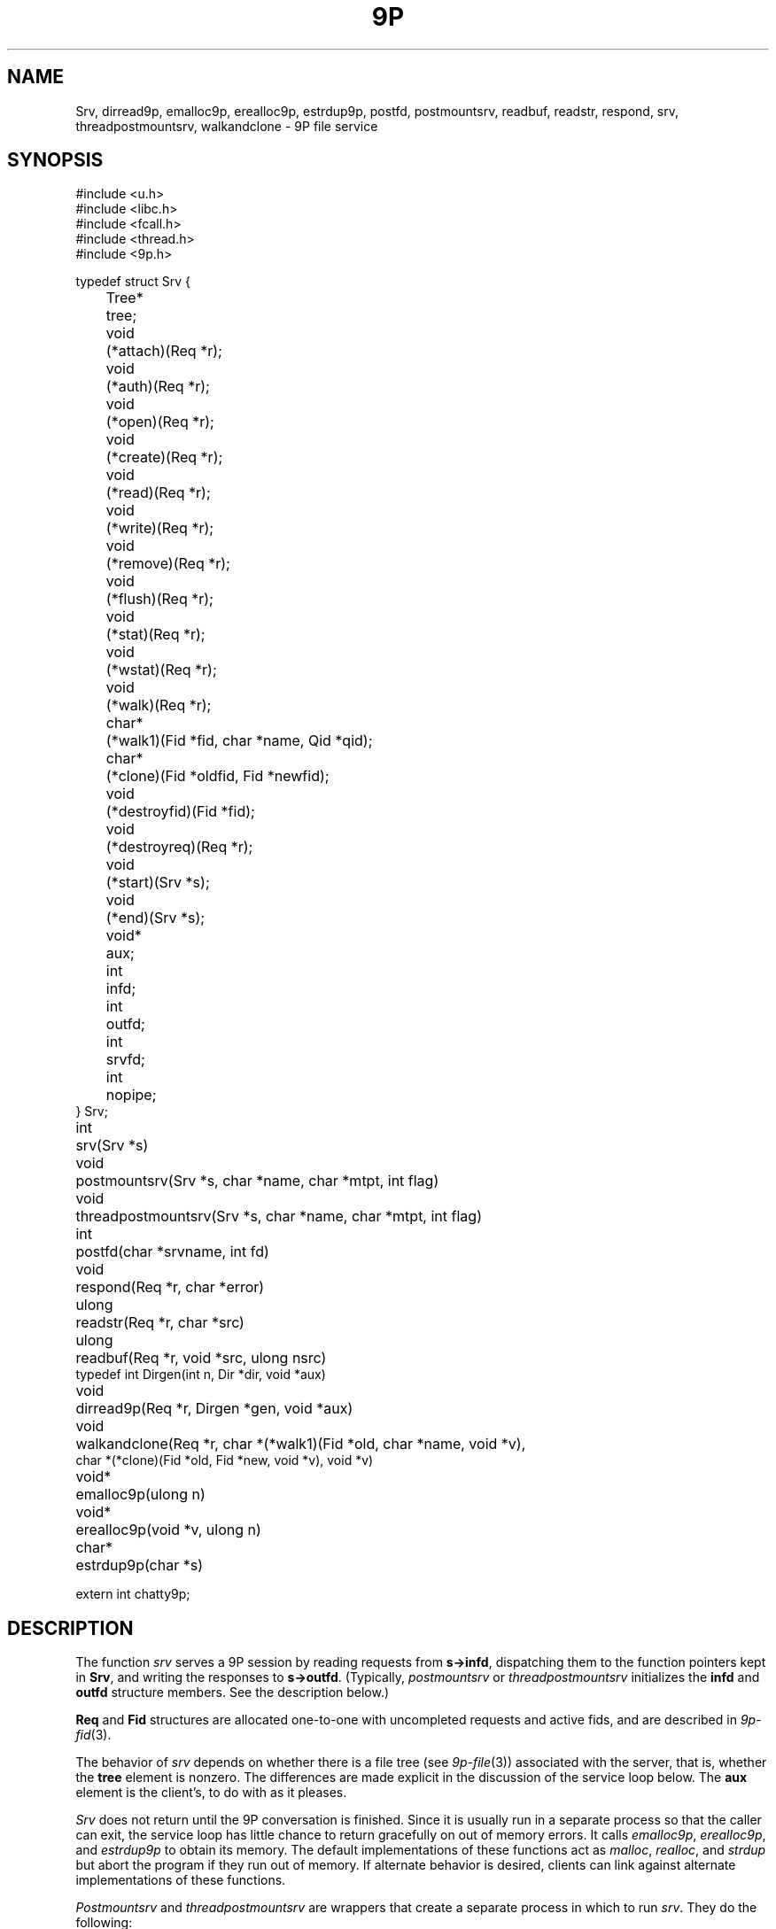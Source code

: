 .TH 9P 3
.SH NAME
Srv,
dirread9p,
emalloc9p,
erealloc9p,
estrdup9p,
postfd,
postmountsrv,
readbuf,
readstr,
respond,
srv,
threadpostmountsrv,
walkandclone \- 9P file service
.SH SYNOPSIS
.ft L
.nf
#include <u.h>
#include <libc.h>
#include <fcall.h>
#include <thread.h>
#include <9p.h>
.fi
.PP
.ft L
.nf
.ta \w'\fL1234'u +\w'\fLTree* 'u
typedef struct Srv {
	Tree*	tree;

	void		(*attach)(Req *r);
	void		(*auth)(Req *r);
	void		(*open)(Req *r);
	void		(*create)(Req *r);
	void		(*read)(Req *r);
	void		(*write)(Req *r);
	void		(*remove)(Req *r);
	void		(*flush)(Req *r);
	void		(*stat)(Req *r);
	void		(*wstat)(Req *r);
	void		(*walk)(Req *r);

	char*	(*walk1)(Fid *fid, char *name, Qid *qid);
	char*	(*clone)(Fid *oldfid, Fid *newfid);

	void		(*destroyfid)(Fid *fid);
	void		(*destroyreq)(Req *r);
	void		(*start)(Srv *s);
	void		(*end)(Srv *s);
	void*	aux;

	int		infd;
	int		outfd;
	int		srvfd;
	int		nopipe;
} Srv;
.fi
.PP
.nf
.ft L
.ta \w'\fLvoid* 'u
int	srv(Srv *s)
void	postmountsrv(Srv *s, char *name, char *mtpt, int flag)
void	threadpostmountsrv(Srv *s, char *name, char *mtpt, int flag)
int	postfd(char *srvname, int fd)
void	respond(Req *r, char *error)
ulong	readstr(Req *r, char *src)
ulong	readbuf(Req *r, void *src, ulong nsrc)
typedef int Dirgen(int n, Dir *dir, void *aux)
void		dirread9p(Req *r, Dirgen *gen, void *aux)
void	walkandclone(Req *r, char *(*walk1)(Fid *old, char *name, void *v),
          char *(*clone)(Fid *old, Fid *new, void *v), void *v)
.fi
.PP
.nf
.ft L
.ta \w'\fLvoid* 'u
void*	emalloc9p(ulong n)
void*	erealloc9p(void *v, ulong n)
char*	estrdup9p(char *s)
.fi
.PP
.nf
.ft L
extern int chatty9p;
.fi
.SH DESCRIPTION
The function
.I srv
serves a 9P session by reading requests from
.BR s->infd ,
dispatching them to the function pointers kept in 
.BR Srv ,
and
writing the responses to
.BR s->outfd .
(Typically,
.I postmountsrv
or
.I threadpostmountsrv
initializes the
.B infd
and
.B outfd
structure members.  See the description below.)
.PP
.B Req
and 
.B Fid
structures are allocated one-to-one with uncompleted
requests and active fids, and are described in
.IR 9p-fid (3).
.PP
The behavior of
.I srv
depends on whether there is a file tree
(see
.IR 9p-file (3))
associated with the server, that is,
whether the
.B tree
element is nonzero.
The differences are made explicit in the
discussion of the service loop below.
The
.B aux
element is the client's, to do with as it pleases.
.PP
.I Srv
does not return until the 9P conversation is finished.
Since it is usually run in a separate process so that
the caller can exit, the service loop has little chance
to return gracefully on out of memory errors.
It calls 
.IR emalloc9p ,
.IR erealloc9p ,
and
.I estrdup9p
to obtain its memory.
The default implementations of these functions
act as
.IR malloc ,
.IR realloc ,
and
.I strdup 
but abort the program if they run out of memory.
If alternate behavior is desired, clients can link against
alternate implementations of these functions.
.PP
.I Postmountsrv
and
.I threadpostmountsrv
are wrappers that create a separate process in which to run
.IR srv .
They do the following:
.IP
If
.IB s -> nopipe
is zero (the common case),
initialize
.IB s -> infd
and
.IB s -> outfd
to be one end of a freshly allocated pipe,
with
.IB s -> srvfd
initialized as the other end.
.IP
If
.B name
is non-nil, call
.BI postfd( s -> srvfd ,
.IB name )
to post
.IB s -> srvfd
as
.BI /srv/ name .
.IP
Fork a child process via
.IR rfork (3)
or
.I procrfork
(see
.IR thread (3)),
using the
.BR RFFDG ,
.RR RFNOTEG ,
.BR RFNAMEG ,
and
.BR RFMEM
flags.
The child process
calls
.IB close( s -> srvfd )
and then
.IB srv( s ) \fR;
it will exit once
.I srv
returns.
.IP
If
.I mtpt
is non-nil,
call
.BI amount( s -> srvfd,
.IB mtpt ,
.IB flag ,
\fB"")\fR;
otherwise, close
.IB s -> srvfd \fR.
.IP
The parent returns to the caller.
.LP
If any error occurs during
this process, the entire process is terminated by calling
.IR sysfatal (3).
.SS Service functions
The functions in a 
.B Srv
structure named after 9P transactions
are called to satisfy requests as they arrive.
If a function is provided, it
.I must
arrange for
.I respond
to be called when the request is satisfied.
The only parameter of each service function
is a 
.B Req*
parameter (say
.IR r ).
The incoming request parameters are stored in 
.IB r -> ifcall \fR;
.IB r -> fid
and
.IB r -> newfid
are pointers to 
.B Fid
structures corresponding to the
numeric fids in
.IB r -> ifcall \fR;
similarly, 
.IB r -> oldreq
is the
.B Req
structure corresponding to
.IB r -> ifcall.oldtag \fR.
The outgoing response data should be stored in 
.IB r -> ofcall \fR.
The one exception to this rule is that 
.I stat
should fill in 
.IB r -> d
rather than
.IB r -> ofcall.stat \fR:
the library will convert the structure into the machine-independent
wire representation.
Similarly, 
.I wstat
may consult
.IB r -> d
rather than decoding
.IB r -> ifcall . stat
itself.
When a request has been handled,
.I respond
should be called with
.I r
and an error string.
If the request was satisfied successfully, the error
string should be a nil pointer.
Note that it is permissible for a function to return
without itself calling 
.IR respond ,
as long as it has arranged for
.I respond
to be called at some point in the future
by another proc sharing its address space,
but see the discussion of
.I flush
below.
Once
.I respond
has been called, the 
.B Req*
as well as any pointers it once contained must
be considered freed and not referenced.
.PP
If the service loop detects an error in a request
(e.g., an attempt to reuse an extant fid, an open of
an already open fid, a read from a fid opened for write, etc.)
it will reply with an error without consulting
the service functions.
.PP
The service loop provided by
.I srv
(and indirectly by
.I postmountsrv
and
.IR threadpostmountsrv )
is single-threaded.
If it is expected that some requests might
block, arranging for alternate processes
to handle them is suggested.
.PP
The constraints on the service functions are as follows.
These constraints are checked while the server executes.
If a service function fails to do something it ought to have,
.I srv
will call
.I end
and then abort.
.TP 
.I Auth
If authentication is desired,
the
.I auth
function should record that
.I afid
is the new authentication fid and
set 
.I afid->qid
and
.IR ofcall.qid .
.I Auth
may be nil, in which case it will be treated as having
responded with the error
.RI `` "argv0: authentication not required" ,''
where
.I argv0
is the program name variable as set by
.I ARGBEGIN
(see
.IR arg (3)).
.TP
.I Attach
The
.I attach
function should check the authentication state of
.I afid
if desired,
and set
.IB r -> fid -> qid
and
.I ofcall.qid
to the qid of the file system root.
.I Attach
may be nil only if file trees are in use;
in this case, the qid will be filled from the root
of the tree, and no authentication will be done.
.TP
.I Walk
If file trees are in use,
.I walk
is handled internally, and 
.IB srv -> walk
is never called.
.IP
If file trees are not in use,
.I walk
should consult
.IB r -> ifcall . wname
and
.IB r -> ifcall . nwname \fR,
filling in 
.IB ofcall . qid
and
.IB ofcall . nqid \fR,
and also copying any necessary 
.I aux
state from
.IB r -> fid
to
.IB r -> newfid
when the two are different.
As long as
.I walk 
sets
.IB ofcall . nqid
appropriately, it can
.I respond
with a nil error string even when 9P
demands an error 
.RI ( e.g. ,
in the case of a short walk);
the library detects error conditions and handles them appropriately.
.IP
Because implementing the full walk message is intricate and
prone to error, the helper routine
.I walkandclone
will handle the request given pointers to two functions
.I walk1
and (optionally)
.I clone .
.IR Clone ,
if non-nil, is called to signal the creation of
.I newfid
from
.IR oldfid .
Typically a 
.I clone
routine will copy or increment a reference count in
.IR oldfid 's
.I aux
element.
.I Walk1
should walk
.I fid
to
.IR name ,
initializing
.IB fid -> qid
to the new path's qid.
Both should return nil
on success or an error message on error.
.I Walkandclone
will call
.I respond
after handling the request.
.TP
.I Walk1\fR, \fPClone
If the client provides functions
.IB srv -> walk1
and (optionally)
.IB srv -> clone \fR,
the 9P service loop will call
.I walkandclone
with these functions to handle the request.
Unlike the
.I walk1
above,
.IB srv -> walk1
must fill in both
.IB fid -> qid
and
.BI * qid
with the new qid on a successful walk.
.TP
.I Open
If file trees are in use, the file
metadata will be consulted on open, create, remove, and wstat
to see if the requester has the appropriate permissions.
If not, an error will be sent back without consulting a service function.
.PP
If not using file trees or the user has the appropriate permissions,
.I open
is called with
.IB r -> ofcall . qid
already initialized to the one stored in the 
.B Fid
structure (that is, the one returned in the previous walk).
If the qid changes, both should be updated.
.TP
.I Create
The
.I create
function must fill in
both
.IB r -> fid -> qid
and
.IB r -> ofcall . qid
on success.
When using file trees,
.I create
should allocate a new 
.B File
with
.IR createfile ;
note that
.I createfile
may return nil (because, say, the file already exists).
If the 
.I create
function is nil,
.I srv 
behaves as though it were a function that always responded
with the error ``create prohibited''.
.TP
.I Remove
.I Remove
should mark the file as removed, whether
by calling
.I removefile
when using file trees, or by updating an internal data structure.
In general it is not a good idea to clean up the
.I aux
information associated with the corresponding
.B File
at this time, to avoid memory errors if other
fids have references to that file.
Instead, it is suggested that 
.I remove
simply mark the file as removed (so that further
operations on it know to fail) and wait until the
file tree's destroy function is called to reclaim the
.I aux
pointer.
If not using file trees, it is prudent to take the
analogous measures.
If
.I remove
is not provided, all remove requests will draw
``remove prohibited'' errors.
.TP
.I Read
The
.I read
function must be provided; it fills
.IB r -> ofcall . data
with at most
.IB r -> ifcall . count
bytes of data from offset
.IB r -> ifcall . offset
of the file.
It also sets
.IB r -> ofcall . count
to the number of bytes being returned.
If using file trees, 
.I srv
will handle reads of directories internally, only
calling
.I read
for requests on files.
.I Readstr
and
.I readbuf
are useful for satisfying read requests on a string or buffer.
Consulting the request in
.IB r -> ifcall \fR,
they fill
.IB r -> ofcall . data
and set
.IB r -> ofcall . count \fR;
they do not call
.IB respond .
Similarly,
.I dirread9p
can be used to handle directory reads in servers
not using file trees.
The passed
.I gen
function will be called as necessary to
fill
.I dir
with information for the
.IR n th
entry in the directory.
The string pointers placed in
.I dir
should be fresh copies
made with
.IR estrdup9p ;
they will be freed by
.I dirread9p
after each successful call to 
.IR gen .
.I Gen
should return zero if it successfully filled
.IR dir ,
minus one on end of directory.
.TP
.I Write
The 
.I write 
function is similar but need not be provided.
If it is not, all writes will draw 
``write prohibited'' errors.
Otherwise, 
.I write
should attempt to write the
.IB r -> ifcall . count
bytes of 
.IB r -> ifcall . data
to offset
.IB r -> ifcall . offset
of the file, setting
.IB r -> ofcall . count
to the number of bytes actually written.
Most programs consider it an error to
write less than the requested amount.
.TP
.I Stat
.I Stat
should fill
.IB r -> d
with the stat information for
.IB r -> fid \fR.
If using file trees, 
.IB r -> d
will have been initialized with the stat info from 
the tree, and
.I stat
itself may be nil.
.TP
.I Wstat
The
.I wstat
consults 
.IB r -> d
in changing the metadata for
.IB r -> fid
as described in
.IR stat (9p).
When using file trees,
.I srv
will take care to check that the request satisfies
the permissions outlined in
.IR stat (9p).
Otherwise 
.I wstat
should take care to enforce permissions
where appropriate.
.TP
.I Flush
Servers that always call 
.I respond
before returning from the service functions
need not provide a 
.I flush
implementation:
.I flush
is only necessary in programs which 
arrange for 
.I respond
to be called asynchronously.
.I Flush
should cause the request
.IB r -> oldreq
to be cancelled or hurried along.
If
.I oldreq
is cancelled, this should be signalled by calling
.I respond
on
.I oldreq
with error string
.RB ` interrupted '.
.I Flush
must respond to
.I r
with a nil error string.
.I Flush
may respond to
.I r
before forcing a response to
.IB r -> oldreq \fR.
In this case, the library will delay sending
the
.I Rflush
message until the response to 
.IB r -> oldreq
has been sent.
.PD
.PP
.IR Destroyfid ,
.IR destroyreq ,
.IR start ,
and
.I end
are auxiliary functions, not called in direct response to 9P requests.
.TP
.I Destroyfid
When a 
.BR Fid 's
reference count drops to zero
.RI ( i.e., 
it has been clunked and there are no outstanding
requests referring to it),
.I destroyfid
is called to allow the program to dispose
of the
.IB fid -> aux
pointer.
.TP
.I Destroyreq
Similarly, when a
.BR Req 's
reference count drops to zero
.RI ( i.e. ,
it has been handled via
.I respond
and other outstanding pointers to it have been closed),
.I destroyreq
is called to allow the program to dispose of the
.IB r -> aux
pointer.
.TP
.I Start
Before the 9P service loop begins, the service proc calls
.I start
so that the server can run any initialization that must be
done from inside the service proc.
.TP
.I End
Once the 9P service loop has finished
(end of file been reached on the service pipe
or a bad message has been read),
.I end
is called (if provided) to allow any final cleanup.
For example, it was used by the Palm Pilot synchronization
file system (never finished) to gracefully terminate the serial conversation once
the file system had been unmounted.
After calling
.IR end ,
the service loop (which runs in a separate process
from its caller) terminates using 
.I _exits
(see
.IR exits (3)).
.PD
.PP
If the 
.B chatty9p
flag is at least one,
a transcript of the 9P session is printed
on standard error.
If the
.B chatty9p
flag is greater than one,
additional unspecified debugging output is generated.
By convention, servers written using this library
accept the
.B -D
option to increment
.BR chatty9p .
.SH EXAMPLES
.B \*9/src/lib9p/ramfs.c
is an example of a simple single-threaded file server.
On Plan 9, see
.IR archfs ,
.IR cdfs ,
.IR nntpfs ,
.IR webfs ,
and
.I sshnet
for more examples.
.PP
In general, the
.B File
interface is appropriate for maintaining arbitrary file trees (as in
.IR ramfs ).
The 
.B File
interface is best avoided when the 
tree structure is easily generated as necessary;
this is true when the tree is highly structured (as in
.I cdfs
and
.IR nntpfs )
or is maintained elsewhere.
.SH SOURCE
.B \*9/src/lib9p
.SH SEE ALSO
.IR 9p-fid (3),
.IR 9p-file (3),
.IR intro (9p)
